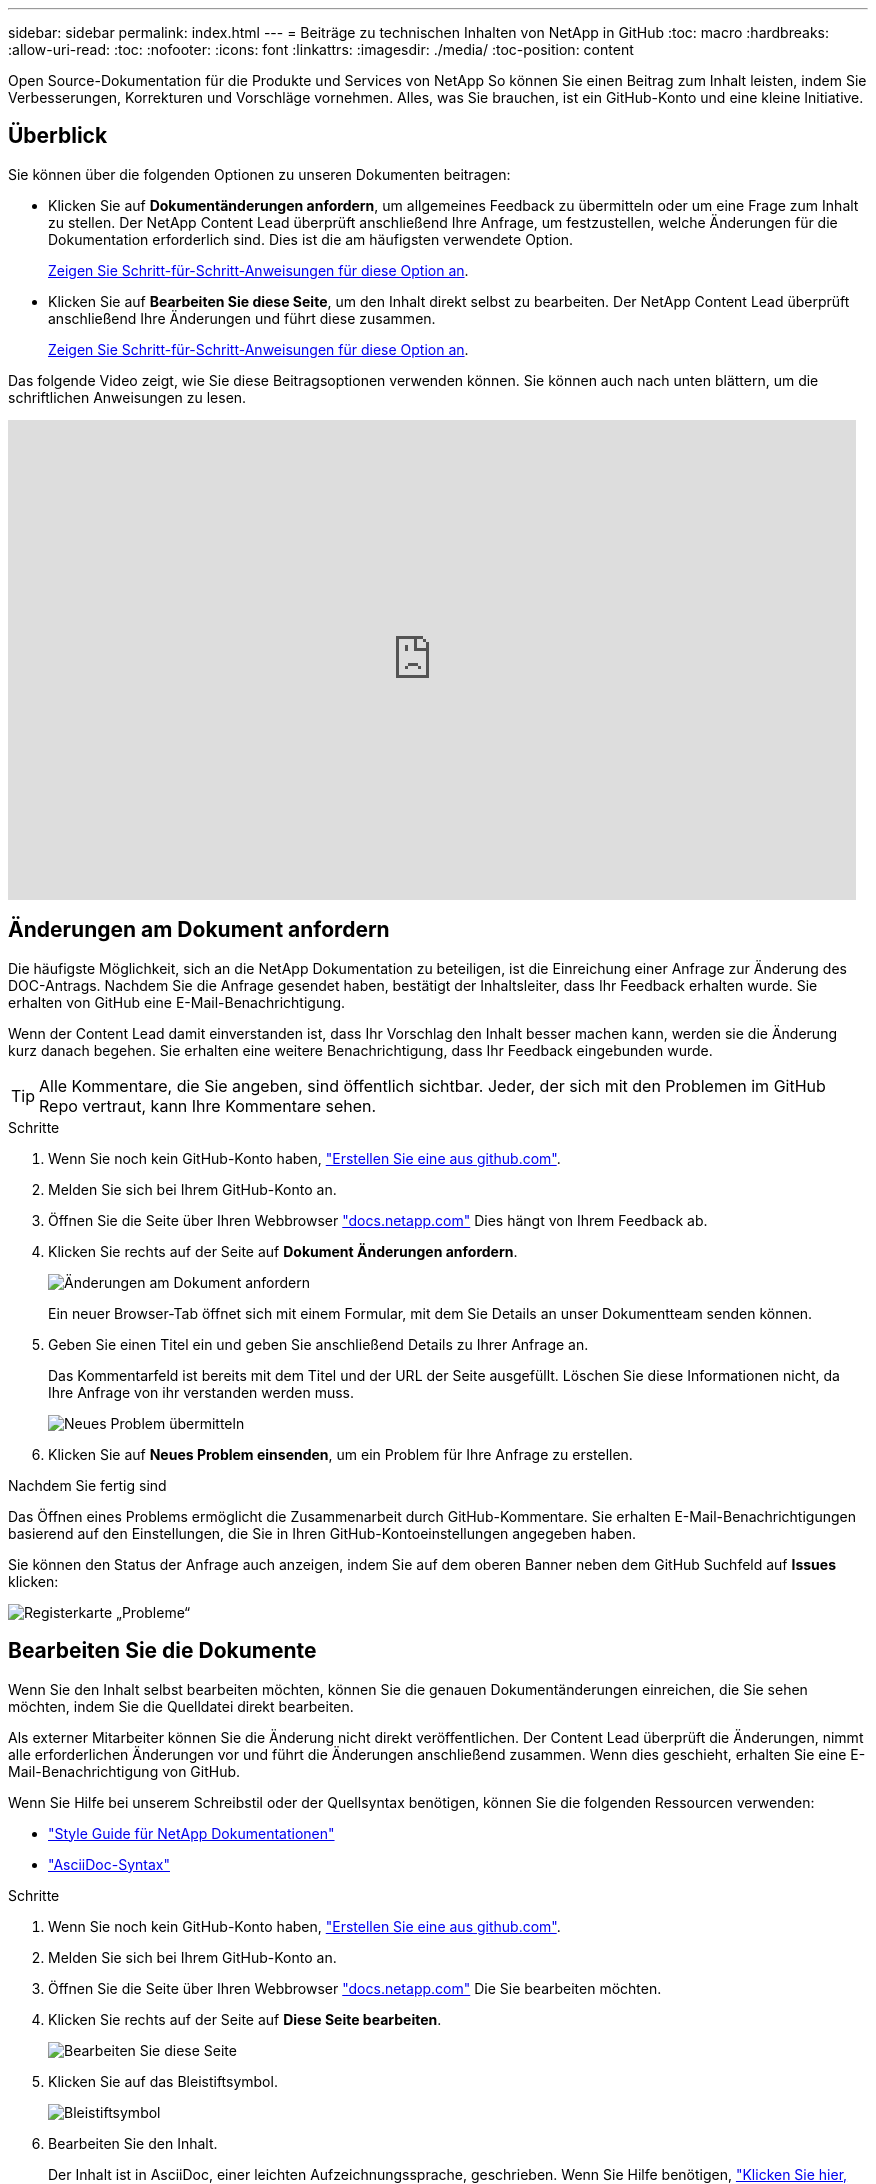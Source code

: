 ---
sidebar: sidebar 
permalink: index.html 
---
= Beiträge zu technischen Inhalten von NetApp in GitHub
:toc: macro
:hardbreaks:
:allow-uri-read: 
:toc: 
:nofooter: 
:icons: font
:linkattrs: 
:imagesdir: ./media/
:toc-position: content


[role="lead"]
Open Source-Dokumentation für die Produkte und Services von NetApp So können Sie einen Beitrag zum Inhalt leisten, indem Sie Verbesserungen, Korrekturen und Vorschläge vornehmen. Alles, was Sie brauchen, ist ein GitHub-Konto und eine kleine Initiative.



== Überblick

Sie können über die folgenden Optionen zu unseren Dokumenten beitragen:

* Klicken Sie auf *Dokumentänderungen anfordern*, um allgemeines Feedback zu übermitteln oder um eine Frage zum Inhalt zu stellen. Der NetApp Content Lead überprüft anschließend Ihre Anfrage, um festzustellen, welche Änderungen für die Dokumentation erforderlich sind. Dies ist die am häufigsten verwendete Option.
+
<<Änderungen am Dokument anfordern,Zeigen Sie Schritt-für-Schritt-Anweisungen für diese Option an>>.

* Klicken Sie auf *Bearbeiten Sie diese Seite*, um den Inhalt direkt selbst zu bearbeiten. Der NetApp Content Lead überprüft anschließend Ihre Änderungen und führt diese zusammen.
+
<<Bearbeiten Sie die Dokumente,Zeigen Sie Schritt-für-Schritt-Anweisungen für diese Option an>>.



Das folgende Video zeigt, wie Sie diese Beitragsoptionen verwenden können. Sie können auch nach unten blättern, um die schriftlichen Anweisungen zu lesen.

video::0A-xQJaDkco[youtube,width=848,height=480]


== Änderungen am Dokument anfordern

Die häufigste Möglichkeit, sich an die NetApp Dokumentation zu beteiligen, ist die Einreichung einer Anfrage zur Änderung des DOC-Antrags. Nachdem Sie die Anfrage gesendet haben, bestätigt der Inhaltsleiter, dass Ihr Feedback erhalten wurde. Sie erhalten von GitHub eine E-Mail-Benachrichtigung.

Wenn der Content Lead damit einverstanden ist, dass Ihr Vorschlag den Inhalt besser machen kann, werden sie die Änderung kurz danach begehen. Sie erhalten eine weitere Benachrichtigung, dass Ihr Feedback eingebunden wurde.


TIP: Alle Kommentare, die Sie angeben, sind öffentlich sichtbar. Jeder, der sich mit den Problemen im GitHub Repo vertraut, kann Ihre Kommentare sehen.

.Schritte
. Wenn Sie noch kein GitHub-Konto haben, https://github.com/join["Erstellen Sie eine aus github.com"^].
. Melden Sie sich bei Ihrem GitHub-Konto an.
. Öffnen Sie die Seite über Ihren Webbrowser https://docs.netapp.com["docs.netapp.com"] Dies hängt von Ihrem Feedback ab.
. Klicken Sie rechts auf der Seite auf *Dokument Änderungen anfordern*.
+
image:screenshot-request-doc-changes.png["Änderungen am Dokument anfordern"]

+
Ein neuer Browser-Tab öffnet sich mit einem Formular, mit dem Sie Details an unser Dokumentteam senden können.

. Geben Sie einen Titel ein und geben Sie anschließend Details zu Ihrer Anfrage an.
+
Das Kommentarfeld ist bereits mit dem Titel und der URL der Seite ausgefüllt. Löschen Sie diese Informationen nicht, da Ihre Anfrage von ihr verstanden werden muss.

+
image:screenshot-submit-new-issue.png["Neues Problem übermitteln"]

. Klicken Sie auf *Neues Problem einsenden*, um ein Problem für Ihre Anfrage zu erstellen.


.Nachdem Sie fertig sind
Das Öffnen eines Problems ermöglicht die Zusammenarbeit durch GitHub-Kommentare. Sie erhalten E-Mail-Benachrichtigungen basierend auf den Einstellungen, die Sie in Ihren GitHub-Kontoeinstellungen angegeben haben.

Sie können den Status der Anfrage auch anzeigen, indem Sie auf dem oberen Banner neben dem GitHub Suchfeld auf *Issues* klicken:

image:screenshot-issues.png["Registerkarte „Probleme“"]



== Bearbeiten Sie die Dokumente

Wenn Sie den Inhalt selbst bearbeiten möchten, können Sie die genauen Dokumentänderungen einreichen, die Sie sehen möchten, indem Sie die Quelldatei direkt bearbeiten.

Als externer Mitarbeiter können Sie die Änderung nicht direkt veröffentlichen. Der Content Lead überprüft die Änderungen, nimmt alle erforderlichen Änderungen vor und führt die Änderungen anschließend zusammen. Wenn dies geschieht, erhalten Sie eine E-Mail-Benachrichtigung von GitHub.

Wenn Sie Hilfe bei unserem Schreibstil oder der Quellsyntax benötigen, können Sie die folgenden Ressourcen verwenden:

* link:style.html["Style Guide für NetApp Dokumentationen"]
* link:asciidoc_syntax.html["AsciiDoc-Syntax"]


.Schritte
. Wenn Sie noch kein GitHub-Konto haben, https://github.com/join["Erstellen Sie eine aus github.com"^].
. Melden Sie sich bei Ihrem GitHub-Konto an.
. Öffnen Sie die Seite über Ihren Webbrowser https://docs.netapp.com["docs.netapp.com"] Die Sie bearbeiten möchten.
. Klicken Sie rechts auf der Seite auf *Diese Seite bearbeiten*.
+
image:screenshot-edit-this-page.png["Bearbeiten Sie diese Seite"]

. Klicken Sie auf das Bleistiftsymbol.
+
image:screenshot-pencil-icon.png["Bleistiftsymbol"]

. Bearbeiten Sie den Inhalt.
+
Der Inhalt ist in AsciiDoc, einer leichten Aufzeichnungssprache, geschrieben. Wenn Sie Hilfe benötigen, link:asciidoc_syntax.html["Klicken Sie hier, um mehr über die Syntax von AsciiDoc zu erfahren"].

. Um Ihre Änderungen zu speichern, scrollen Sie auf der Seite nach unten und füllen Sie das Formular aus:
+
.. Geben Sie einen Titel und eine optionale Beschreibung ein.
.. Wählen Sie *Erstellen Sie einen neuen Zweig für diesen Commit und starten Sie eine Pull-Anforderung*.
.. Klicken Sie auf *Änderungen vorschlagen*.
+
GitHub füllt automatisch einen Zweig-Namen (z. B. _username-Patch-n_) für die Änderung aus.

+
image:screenshot-propose-change.png["Dateiänderung vorschlagen"]



. Geben Sie einen Kommentar über die Bearbeitung, die Sie gemacht haben, und klicken Sie dann auf *Pull Request erstellen*.
+
image:screenshot-create-pull-request.png["Erstellen einer Pull-Anforderung"]



.Nachdem Sie fertig sind
Nachdem Sie die Änderungen vorgeschlagen haben, werden wir sie überprüfen, alle erforderlichen Änderungen vornehmen und die Änderungen anschließend in das GitHub-Repository zusammenführen.

Sie können den Status der Pull-Anfrage anzeigen, indem Sie auf dem oberen Banner neben dem GitHub Suchfeld auf *Pull Requests* klicken:

image:screenshot-view-pull-requests.png["Ziehen Sie die Registerkarte für Anfragen"]
